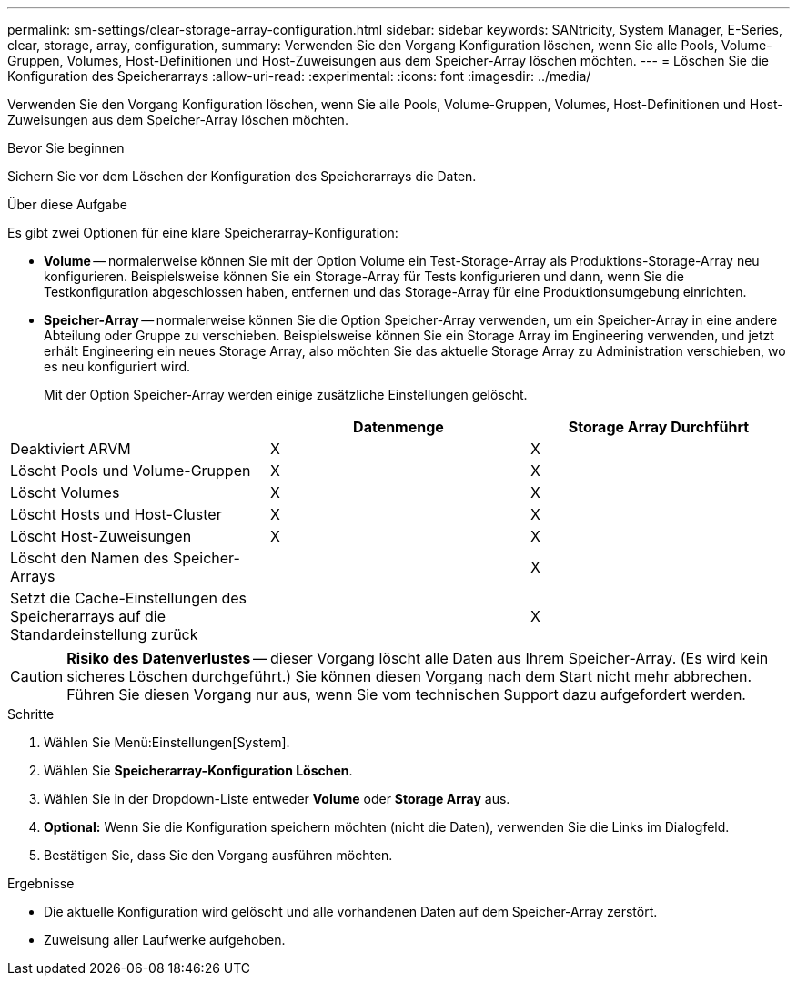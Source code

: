 ---
permalink: sm-settings/clear-storage-array-configuration.html 
sidebar: sidebar 
keywords: SANtricity, System Manager, E-Series, clear, storage, array, configuration, 
summary: Verwenden Sie den Vorgang Konfiguration löschen, wenn Sie alle Pools, Volume-Gruppen, Volumes, Host-Definitionen und Host-Zuweisungen aus dem Speicher-Array löschen möchten. 
---
= Löschen Sie die Konfiguration des Speicherarrays
:allow-uri-read: 
:experimental: 
:icons: font
:imagesdir: ../media/


[role="lead"]
Verwenden Sie den Vorgang Konfiguration löschen, wenn Sie alle Pools, Volume-Gruppen, Volumes, Host-Definitionen und Host-Zuweisungen aus dem Speicher-Array löschen möchten.

.Bevor Sie beginnen
Sichern Sie vor dem Löschen der Konfiguration des Speicherarrays die Daten.

.Über diese Aufgabe
Es gibt zwei Optionen für eine klare Speicherarray-Konfiguration:

* *Volume* -- normalerweise können Sie mit der Option Volume ein Test-Storage-Array als Produktions-Storage-Array neu konfigurieren. Beispielsweise können Sie ein Storage-Array für Tests konfigurieren und dann, wenn Sie die Testkonfiguration abgeschlossen haben, entfernen und das Storage-Array für eine Produktionsumgebung einrichten.
* *Speicher-Array* -- normalerweise können Sie die Option Speicher-Array verwenden, um ein Speicher-Array in eine andere Abteilung oder Gruppe zu verschieben. Beispielsweise können Sie ein Storage Array im Engineering verwenden, und jetzt erhält Engineering ein neues Storage Array, also möchten Sie das aktuelle Storage Array zu Administration verschieben, wo es neu konfiguriert wird.
+
Mit der Option Speicher-Array werden einige zusätzliche Einstellungen gelöscht.



[cols="1a,1a,1a"]
|===
|  | Datenmenge | Storage Array Durchführt 


 a| 
Deaktiviert ARVM
 a| 
X
 a| 
X



 a| 
Löscht Pools und Volume-Gruppen
 a| 
X
 a| 
X



 a| 
Löscht Volumes
 a| 
X
 a| 
X



 a| 
Löscht Hosts und Host-Cluster
 a| 
X
 a| 
X



 a| 
Löscht Host-Zuweisungen
 a| 
X
 a| 
X



 a| 
Löscht den Namen des Speicher-Arrays
 a| 
 a| 
X



 a| 
Setzt die Cache-Einstellungen des Speicherarrays auf die Standardeinstellung zurück
 a| 
 a| 
X

|===
[CAUTION]
====
*Risiko des Datenverlustes* -- dieser Vorgang löscht alle Daten aus Ihrem Speicher-Array. (Es wird kein sicheres Löschen durchgeführt.) Sie können diesen Vorgang nach dem Start nicht mehr abbrechen. Führen Sie diesen Vorgang nur aus, wenn Sie vom technischen Support dazu aufgefordert werden.

====
.Schritte
. Wählen Sie Menü:Einstellungen[System].
. Wählen Sie *Speicherarray-Konfiguration Löschen*.
. Wählen Sie in der Dropdown-Liste entweder *Volume* oder *Storage Array* aus.
. *Optional:* Wenn Sie die Konfiguration speichern möchten (nicht die Daten), verwenden Sie die Links im Dialogfeld.
. Bestätigen Sie, dass Sie den Vorgang ausführen möchten.


.Ergebnisse
* Die aktuelle Konfiguration wird gelöscht und alle vorhandenen Daten auf dem Speicher-Array zerstört.
* Zuweisung aller Laufwerke aufgehoben.

